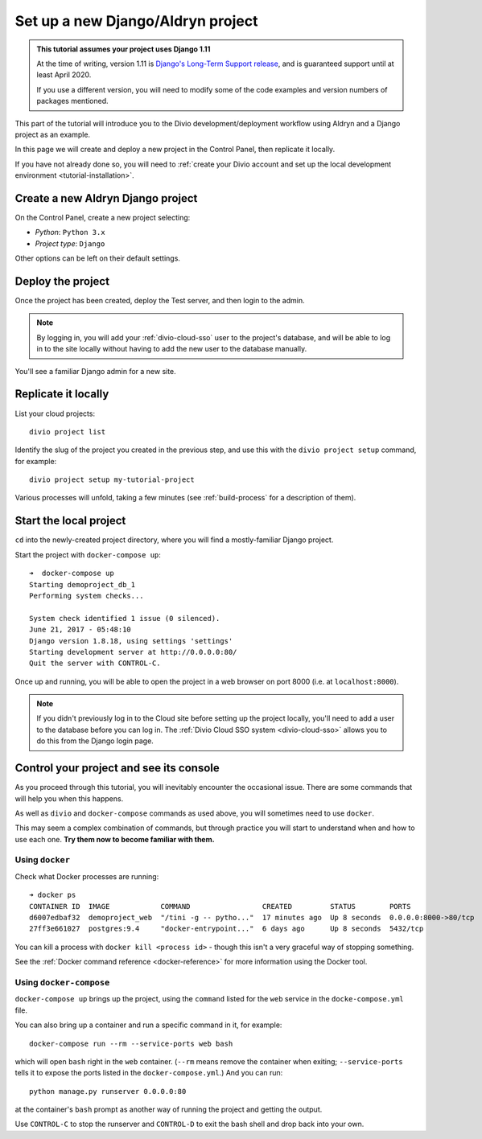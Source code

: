 .. _tutorial-aldryn-django-set-up:

Set up a new Django/Aldryn project
==================================

..  admonition:: This tutorial assumes your project uses Django 1.11

    At the time of writing, version 1.11 is `Django's Long-Term Support release
    <https://www.djangoproject.com/download/#supported-versions>`_, and is
    guaranteed support until at least April 2020.

    If you use a different version, you will need to modify some of the code
    examples and version numbers of packages mentioned.

This part of the tutorial will introduce you to the Divio development/deployment workflow using Aldryn and a Django
project as an example.

In this page we will create and deploy a new project in the Control Panel, then replicate it locally.

If you have not already done so, you will need to :ref:`create your Divio account and set up the local development
environment <tutorial-installation>`.


Create a new Aldryn Django project
----------------------------------

On the Control Panel, create a new project selecting:

* *Python*: ``Python 3.x``
* *Project type*: ``Django``

Other options can be left on their default settings.


Deploy the project
------------------

Once the project has been created, deploy the Test server, and then login to
the admin.

..  note::

    By logging in, you will add your :ref:`divio-cloud-sso` user to the
    project's database, and will be able to log in to the site locally without
    having to add the new user to the database manually.

You'll see a familiar Django admin for a new site.


.. _replicate-project-locally:

Replicate it locally
--------------------

List your cloud projects::

   divio project list

Identify the slug of the project you created in the previous step, and use this with the ``divio project setup``
command, for example::

   divio project setup my-tutorial-project

Various processes will unfold, taking a few minutes (see :ref:`build-process` for a description of them).


.. _local_project_start:

Start the local project
-----------------------

``cd`` into the newly-created project directory, where you will find a mostly-familiar Django project.

Start the project with ``docker-compose up``::

    ➜  docker-compose up
    Starting demoproject_db_1
    Performing system checks...

    System check identified 1 issue (0 silenced).
    June 21, 2017 - 05:48:10
    Django version 1.8.18, using settings 'settings'
    Starting development server at http://0.0.0.0:80/
    Quit the server with CONTROL-C.

Once up and running, you will be able to open the project in a web browser on port 8000 (i.e. at ``localhost:8000``).

..  note::

    If you didn't previously log in to the Cloud site before setting up the
    project locally, you'll need to add a user to the database before you can
    log in. The :ref:`Divio Cloud SSO system <divio-cloud-sso>` allows you to
    do this from the Django login page.


.. _tutorial-control:

Control your project and see its console
----------------------------------------

As you proceed through this tutorial, you will inevitably encounter the
occasional issue. There are some commands that will help you when this happens.

As well as ``divio`` and ``docker-compose`` commands as used above, you will sometimes need to use ``docker``.

This may seem a complex combination of commands, but through practice you will
start to understand when and how to use each one. **Try them now to become
familiar with them.**


Using ``docker``
^^^^^^^^^^^^^^^^

Check what Docker processes are running::

    ➜ docker ps
    CONTAINER ID  IMAGE            COMMAND                 CREATED         STATUS        PORTS                 NAME
    d6007edbaf32  demoproject_web  "/tini -g -- pytho..."  17 minutes ago  Up 8 seconds  0.0.0.0:8000->80/tcp  demoproject_web_
    27ff3e661027  postgres:9.4     "docker-entrypoint..."  6 days ago      Up 8 seconds  5432/tcp              demoproject_db_

You can kill a process with ``docker kill <process id>`` - though this isn't a very graceful way of stopping something.

See the :ref:`Docker command reference <docker-reference>` for more information using the Docker tool.


Using ``docker-compose``
^^^^^^^^^^^^^^^^^^^^^^^^

``docker-compose up`` brings up the project, using the ``command`` listed for the ``web`` service in the
``docke-compose.yml`` file.

You can also bring up a container and run a specific command in it, for example::

    docker-compose run --rm --service-ports web bash

which will open ``bash`` right in the ``web`` container. (``--rm`` means remove
the container when exiting; ``--service-ports`` tells it to expose the ports
listed in the ``docker-compose.yml``.) And you can run::

    python manage.py runserver 0.0.0.0:80

at the container's ``bash`` prompt as another way of running the project and
getting the output.

Use ``CONTROL-C`` to stop the runserver and ``CONTROL-D`` to exit the bash
shell and drop back into your own.
